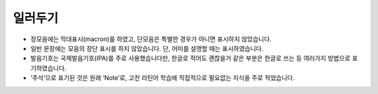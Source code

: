 일러두기
========

* 장모음에는 막대표시(macron)를 하였고, 단모음은 특별한 경우가 아니면 표시하지 않았습니다.
* 일반 문장에는 모음의 장단 표시를 하지 않았습니다. 단, 어미를 설명할 때는 표시하였습니다.
* 발음기호는 국제발음기호(IPA)를 주로 사용했습니다만, 한글로 적어도 괜찮을거 같은 부분은 한글로 쓰는 등 여러가지 방법으로 표기하였습니다.
* ‘주석’으로 표기된 것은 원래 ‘Note’로, 고전 라틴어 학습에 직접적으로 필요없는 지식을 주로 적었습니다.
